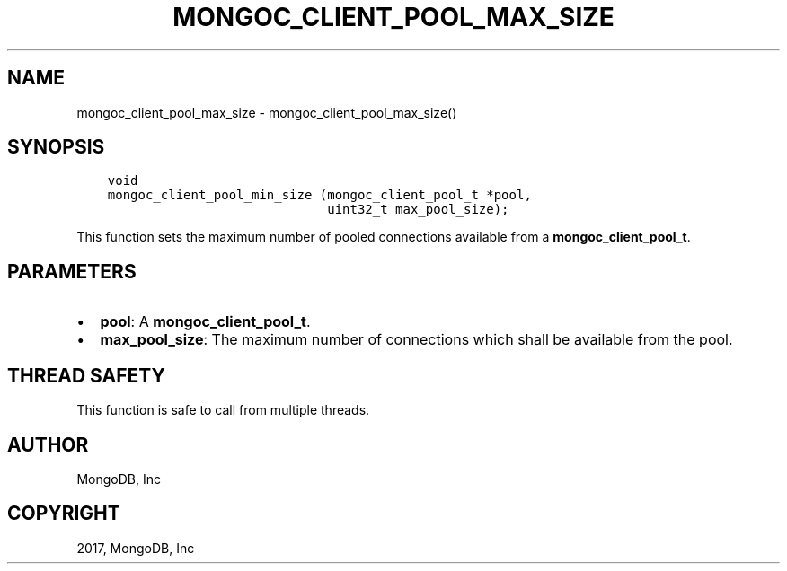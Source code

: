 .\" Man page generated from reStructuredText.
.
.TH "MONGOC_CLIENT_POOL_MAX_SIZE" "3" "Nov 16, 2017" "1.8.2" "MongoDB C Driver"
.SH NAME
mongoc_client_pool_max_size \- mongoc_client_pool_max_size()
.
.nr rst2man-indent-level 0
.
.de1 rstReportMargin
\\$1 \\n[an-margin]
level \\n[rst2man-indent-level]
level margin: \\n[rst2man-indent\\n[rst2man-indent-level]]
-
\\n[rst2man-indent0]
\\n[rst2man-indent1]
\\n[rst2man-indent2]
..
.de1 INDENT
.\" .rstReportMargin pre:
. RS \\$1
. nr rst2man-indent\\n[rst2man-indent-level] \\n[an-margin]
. nr rst2man-indent-level +1
.\" .rstReportMargin post:
..
.de UNINDENT
. RE
.\" indent \\n[an-margin]
.\" old: \\n[rst2man-indent\\n[rst2man-indent-level]]
.nr rst2man-indent-level -1
.\" new: \\n[rst2man-indent\\n[rst2man-indent-level]]
.in \\n[rst2man-indent\\n[rst2man-indent-level]]u
..
.SH SYNOPSIS
.INDENT 0.0
.INDENT 3.5
.sp
.nf
.ft C
void
mongoc_client_pool_min_size (mongoc_client_pool_t *pool,
                             uint32_t max_pool_size);
.ft P
.fi
.UNINDENT
.UNINDENT
.sp
This function sets the maximum number of pooled connections available from a \fBmongoc_client_pool_t\fP\&.
.SH PARAMETERS
.INDENT 0.0
.IP \(bu 2
\fBpool\fP: A \fBmongoc_client_pool_t\fP\&.
.IP \(bu 2
\fBmax_pool_size\fP: The maximum number of connections which shall be available from the pool.
.UNINDENT
.SH THREAD SAFETY
.sp
This function is safe to call from multiple threads.
.SH AUTHOR
MongoDB, Inc
.SH COPYRIGHT
2017, MongoDB, Inc
.\" Generated by docutils manpage writer.
.
